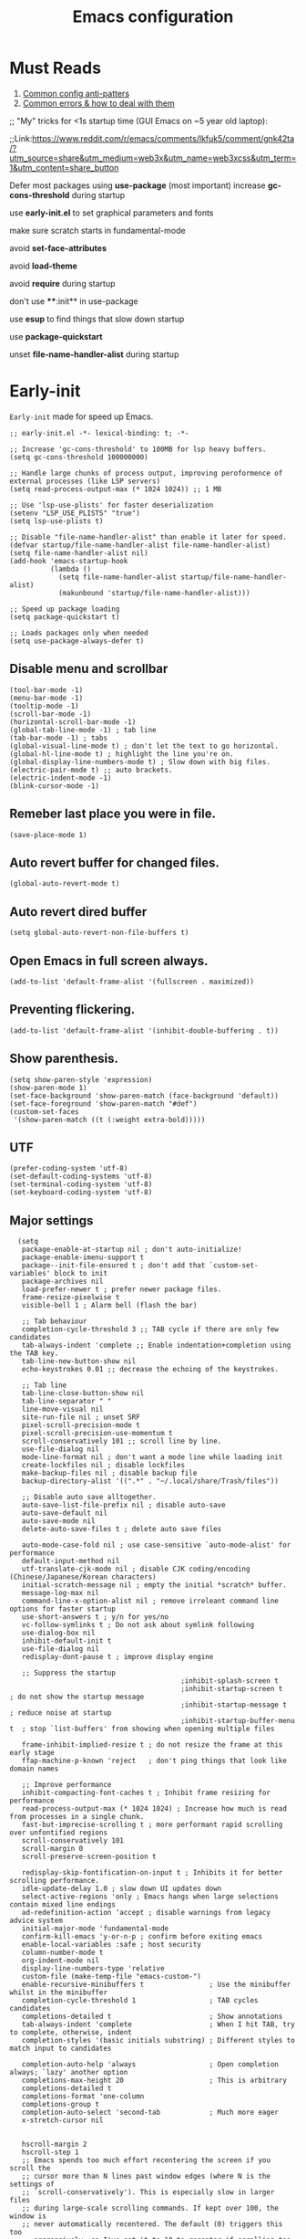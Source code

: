 #+TITLE: Emacs configuration
#+DESCRIPTION: Emacs configuration is written in orgmode. Code is directly written to the files using org-babel-tangle without the need to start orgmode at startup.
#+PROPERTY: header-args :lexical t :tangle "init.el" :mkdirp "lisp"
#+STARTUP: showeverything  hidestars

* Must Reads
1. [[https://discourse.doomemacs.org/t/common-config-anti-patterns/119][Common config anti-patters]]
2. [[https://discourse.doomemacs.org/t/common-errors-how-to-deal-with-them/58][Common errors & how to deal with them]]
;; "My" tricks for <1s startup time (GUI Emacs on ~5 year old laptop):

;;Link:https://www.reddit.com/r/emacs/comments/lkfuk5/comment/gnk42ta/?utm_source=share&utm_medium=web3x&utm_name=web3xcss&utm_term=1&utm_content=share_button

Defer most packages using ***use-package*** (most important)
increase ***gc-cons-threshold*** during startup

use ***early-init.el*** to set graphical parameters and fonts

make sure scratch starts in fundamental-mode

avoid ***set-face-attributes***

avoid ***load-theme***

avoid ***require*** during startup

don't use ****:init** in use-package

use ***esup*** to find things that slow down startup

use ***package-quickstart***

unset ***file-name-handler-alist*** during startup

* Early-init
=Early-init= made for speed up Emacs.

#+BEGIN_SRC elisp :tangle "early-init.el"
  ;; early-init.el -*- lexical-binding: t; -*-

  ;; Increase 'gc-cons-threshold' to 100MB for lsp heavy buffers.
  (setq gc-cons-threshold 100000000)

  ;; Handle large chunks of process output, improving peroformence of external processes (like LSP servers)
  (setq read-process-output-max (* 1024 1024)) ;; 1 MB

  ;; Use 'lsp-use-plists' for faster deserialization
  (setenv "LSP_USE_PLISTS" "true")
  (setq lsp-use-plists t)

  ;; Disable "file-name-handler-alist" than enable it later for speed.
  (defvar startup/file-name-handler-alist file-name-handler-alist)
  (setq file-name-handler-alist nil)
  (add-hook 'emacs-startup-hook
            (lambda ()
              (setq file-name-handler-alist startup/file-name-handler-alist)
              (makunbound 'startup/file-name-handler-alist)))

  ;; Speed up package loading
  (setq package-quickstart t)

  ;; Loads packages only when needed
  (setq use-package-always-defer t)
#+END_SRC

** Disable menu and scrollbar
#+BEGIN_SRC elisp :tangle "early-init.el"
  (tool-bar-mode -1)
  (menu-bar-mode -1)
  (tooltip-mode -1)
  (scroll-bar-mode -1)
  (horizontal-scroll-bar-mode -1)
  (global-tab-line-mode -1) ; tab line
  (tab-bar-mode -1) ; tabs
  (global-visual-line-mode t) ; don't let the text to go horizontal.
  (global-hl-line-mode t) ; highlight the line you're on.
  (global-display-line-numbers-mode t) ; Slow down with big files.
  (electric-pair-mode t) ;; auto brackets.
  (electric-indent-mode -1)
  (blink-cursor-mode -1)
#+END_SRC

** Remeber last place you were in file.
#+BEGIN_SRC elisp :tangle "early-init.el"
  (save-place-mode 1)
#+END_SRC

** Auto revert buffer for changed files.
#+BEGIN_SRC elisp :tangle "early-init.el"
  (global-auto-revert-mode t)
#+END_SRC

** Auto revert dired buffer

#+BEGIN_SRC elisp :tangle "early-init.el"
(setq global-auto-revert-non-file-buffers t)
#+END_SRC
** Open Emacs in full screen always.

#+BEGIN_SRC elisp :tangle "early-init.el"
  (add-to-list 'default-frame-alist '(fullscreen . maximized))
#+END_SRC

** Preventing flickering.
#+begin_src elisp :tangle "early-init.el"
  (add-to-list 'default-frame-alist '(inhibit-double-buffering . t))
#+end_src

** Show parenthesis.
#+BEGIN_SRC elisp :tangle "early-init.el"
  (setq show-paren-style 'expression)
  (show-paren-mode 1)
  (set-face-background 'show-paren-match (face-background 'default))
  (set-face-foreground 'show-paren-match "#def")
  (custom-set-faces
   '(show-paren-match ((t (:weight extra-bold)))))
#+END_SRC

** UTF
#+BEGIN_SRC elisp :tangle "early-init.el"
  (prefer-coding-system 'utf-8)
  (set-default-coding-systems 'utf-8)
  (set-terminal-coding-system 'utf-8)
  (set-keyboard-coding-system 'utf-8)
#+END_SRC

** Major settings
#+BEGIN_SRC elisp :tangle "early-init.el"
  (setq
   package-enable-at-startup nil ; don't auto-initialize!
   package-enable-imenu-support t
   package--init-file-ensured t ; don't add that `custom-set-variables' block to init
   package-archives nil
   load-prefer-newer t ; prefer newer package files.
   frame-resize-pixelwise t
   visible-bell 1 ; Alarm bell (flash the bar)

   ;; Tab behaviour
   completion-cycle-threshold 3 ;; TAB cycle if there are only few candidates
   tab-always-indent 'complete ;; Enable indentation+completion using the TAB key.
   tab-line-new-button-show nil
   echo-keystrokes 0.01 ;; decrease the echoing of the keystrokes.

   ;; Tab line
   tab-line-close-button-show nil
   tab-line-separator " "
   line-move-visual nil
   site-run-file nil ; unset SRF
   pixel-scroll-precision-mode t
   pixel-scroll-precision-use-momentum t
   scroll-conservatively 101 ;; scroll line by line.
   use-file-dialog nil
   mode-line-format nil ; don't want a mode line while loading init
   create-lockfiles nil ; disable lockfiles
   make-backup-files nil ; disable backup file
   backup-directory-alist '((".*" . "~/.local/share/Trash/files"))

   ;; Disable auto save alltogether.
   auto-save-list-file-prefix nil ; disable auto-save
   auto-save-default nil
   auto-save-mode nil
   delete-auto-save-files t ; delete auto save files

   auto-mode-case-fold nil ; use case-sensitive `auto-mode-alist' for performance
   default-input-method nil
   utf-translate-cjk-mode nil ; disable CJK coding/encoding (Chinese/Japanese/Korean characters)
   initial-scratch-message nil ; empty the initial *scratch* buffer.
   message-log-max nil
   command-line-x-option-alist nil ; remove irreleant command line options for faster startup
   use-short-answers t ; y/n for yes/no
   vc-follow-symlinks t ; Do not ask about symlink following
   use-dialog-box nil
   inhibit-default-init t
   use-file-dialog nil
   redisplay-dont-pause t ; improve display engine

   ;; Suppress the startup
                                          ;inhibit-splash-screen t
                                          ;inhibit-startup-screen t		; do not show the startup message
                                          ;inhibit-startup-message t      ; reduce noise at startup
                                          ;inhibit-startup-buffer-menu t  ; stop `list-buffers' from showing when opening multiple files

   frame-inhibit-implied-resize t ; do not resize the frame at this early stage
   ffap-machine-p-known 'reject   ; don't ping things that look like domain names

   ;; Improve performance
   inhibit-compacting-font-caches t ; Inhibit frame resizing for performance
   read-process-output-max (* 1024 1024) ; Increase how much is read from processes in a single chunk.
   fast-but-imprecise-scrolling t ; more performant rapid scrolling over unfontified regions
   scroll-conservatively 101
   scroll-margin 0
   scroll-preserve-screen-position t

   redisplay-skip-fontification-on-input t ; Inhibits it for better scrolling performance.
   idle-update-delay 1.0 ; slow down UI updates down
   select-active-regions 'only ; Emacs hangs when large selections contain mixed line endings
   ad-redefinition-action 'accept ; disable warnings from legacy advice system
   initial-major-mode 'fundamental-mode
   confirm-kill-emacs 'y-or-n-p ; confirm before exiting emacs
   enable-local-variables :safe ; host security
   column-number-mode t
   org-indent-mode nil
   display-line-numbers-type 'relative
   custom-file (make-temp-file "emacs-custom-")
   enable-recursive-minibuffers t                ; Use the minibuffer whilst in the minibuffer
   completion-cycle-threshold 1                  ; TAB cycles candidates
   completions-detailed t                        ; Show annotations
   tab-always-indent 'complete                   ; When I hit TAB, try to complete, otherwise, indent
   completion-styles '(basic initials substring) ; Different styles to match input to candidates

   completion-auto-help 'always                  ; Open completion always; `lazy' another option
   completions-max-height 20                     ; This is arbitrary
   completions-detailed t
   completions-format 'one-column
   completions-group t
   completion-auto-select 'second-tab            ; Much more eager
   x-stretch-cursor nil


   hscroll-margin 2
   hscroll-step 1
   ;; Emacs spends too much effort recentering the screen if you scroll the
   ;; cursor more than N lines past window edges (where N is the settings of
   ;; `scroll-conservatively'). This is especially slow in larger files
   ;; during large-scale scrolling commands. If kept over 100, the window is
   ;; never automatically recentered. The default (0) triggers this too
   ;; aggressively, so I've set it to 10 to recenter if scrolling too far
   ;; off-screen.
   scroll-conservatively 10
   scroll-margin 0
   scroll-preserve-screen-position t
   ;; Reduce cursor lag by a tiny bit by not auto-adjusting `window-vscroll'
   ;; for tall lines.
   auto-window-vscroll nil
   ;; mouse
   mouse-wheel-scroll-amount '(2 ((shift) . hscroll))
   mouse-wheel-scroll-amount-horizontal 2

   confirm-nonexistent-file-or-buffer nil

                                          ;  (setq-default isearch-lazy-count t)
   enable-recursive-minibuffers t
   kill-ring-max 100

  ; frame-title-format "E M A C S"

  ; browse-url-browser-function 'browse-url-xdg-open

  ; custom-safe-themes t

   ;; Prevent unwanted runtime builds; packages are compiled ahead-of-time when
   ;; they are installed and site files are compiled when gccemacs is installed.
   ;; (setq comp-deferred-compilation nil)
   native-comp-jit-compilation t

   native-comp-async-report-warnings-errors nil

   ;; Prevent unwanted runtime builds in gccemacs (native-comp); packages are
   ;; compiled ahead-of-time when they are installed and site files are compiled
   ;; when gccemacs is installed.
   comp-deferred-compilation nil

   ;; Compile all sites-lisp on demand.
   native-comp-jit-compilation t

   ;; Keep the eln cache clean.
   native-compile-prune-cache t

   ;; Solve slow icon rendering
   inhibit-compacting-font-caches t

   ;; Enable ibuffer
   ibuffer-expert t

   display-buffer-alist nil

   select-enable-clipboard t ;; Copy and Paste outside of Emacs
   )

  (defalias 'yes-or-no-p 'y-or-n-p) ; yes or no to y or n
;  (add-hook 'prog-mode-hook 'display-line-numbers-mode) ; Only use line-numbers in major modes
;  (add-hook 'text-mode-hook 'display-line-numbers-mode)
  (windmove-default-keybindings)

  ;; Improve memory
  (setq-default history-length 1000)
  (setq-default prescient-history-length 1000)
#+END_SRC

** Fonts
#+BEGIN_SRC elisp :tangle "early-init.el"
  (custom-set-faces
   ;; Default font for all text
   '(default ((t (:family "Roboto Mono" :height 110))))
   '(fixed-pitch ((t (:family "Roboto Mono" :height 100))))

   ;; Current line number
   '(line-number-current-line ((t (:foreground "yellow" :inherit line-number))))
   '(mode-line ((t (:family "Roboto Mono" :weight Bold))))

   ;; Comments italic
   '(font-lock-comment-face ((t (:family "JetBrains Mono":slant italic))))
   ;; Keywords, functions, strings, etc. italic with no color change
   '(font-lock-keyword-face ((t (:family "JetBrains Mono" :slant italic))))
   '(font-lock-function-name-face ((t (:slant italic))))
   '(font-lock-string-face ((t (:family "JetBrains Mono" :slant italic))))
   '(font-lock-variable-name-face ((t (:family "JetBrains Mono":slant italic))))
   '(font-lock-constant-face ((t (:family "JetBrains Mono" :slant italic))))
   '(font-lock-type-face ((t (:family "JetBrains Mono" :slant italic))))
   '(font-lock-builtin-face ((t (:family "JetBrains Mono" :slant italic))))
   )
  #+end_src

* Package Management
** Straight
#+BEGIN_SRC elisp
  (defvar bootstrap-version)
  (let ((bootstrap-file
         (expand-file-name
          "straight/repos/straight.el/bootstrap.el"
          (or (bound-and-true-p straight-base-dir)
              user-emacs-directory)))
        (bootstrap-version 7))
    (unless (file-exists-p bootstrap-file)
      (with-current-buffer
          (url-retrieve-synchronously
           "https://raw.githubusercontent.com/radian-software/straight.el/develop/install.el"
           'silent 'inhibit-cookies)
        (goto-char (point-max))
        (eval-print-last-sexp)))
    (load bootstrap-file nil 'nomessage))

  (straight-use-package 'use-package)
  (setq straight-use-package-by-default t)
#+END_SRC

** Use-package
#+BEGIN_SRC elisp
  (setq package-archives '(("melpa" . "https://melpa.org/packages/")
                           ("org" . "https://orgmode.org/elpa/")
                           ("elpa" . "https://elpa.gnu.org/packages/")))
#+END_SRC

** Maximum native eln speed.
Look for native-compile-async using variable "C-h v =native-comp-eln-load-path="
#+BEGIN_SRC elisp

  (require 'use-package)
  (setq use-package-compute-statistics t)

  ;; init.el -*- lexical-binding: t; -*-
  (setq native-comp-speed 3)

  (native-compile-async "/usr/lib/emacs/30.2/native-lisp" 'recursively)
  (setq native-comp-compiler-options '("-march=znver2" "-Ofast" "-g0" "-fno-finite-math-only" "-fgraphite-identity" "-floop-nest-optimize" "-fdevirtualize-at-ltrans" "-fipa-pta" "-fno-semantic-interposition" "-flto=auto" "-fuse-linker-plugin"))

  (setq native-comp-driver-options '("-march=znver2" "-Ofast" "-g0" "-fno-finite-math-only" "-fgraphite-identity" "-floop-nest-optimize" "-fdevirtualize-at-ltrans" "-fipa-pta" "-fno-semantic-interposition" "-flto=auto" "-fuse-linker-plugin"))
     #+END_SRC

* General settings

** Emacs
#+BEGIN_SRC elisp
  ;; init.el -*- lexical-binding: t; -*-
  ;; Global tab width and use spaces
  (use-package emacs
    :ensure nil
    :defer t
    :bind
    (("C-c e" . 'my/visit-init)              ;; visit init.el
     ("C-c q" . 'my/visit-qtile)             ;; visit qtile config
     ("C-c k" . 'my/kill-all-buffers)        ;; kill all buffers
     ("<f11>" . 'my/toggle-mode-line)        ;; toggle modeline
     ("<f12>" . 'my/zen-mode)        ;; toggle olivetti (zen mode)
     ("C-x 2" . 'my/split-and-follow-horizontally)
     ("C-x 3" . 'my/split-and-follow-vertically)
     ("C-c w w" . 'my/kill-whole-word)
     ("C-c w l" . 'my/copy-whole-line)
     ("C-c w h" . 'my/highlight-word)
     ("C-c i" . 'my/indent-whole-buffer)
     ("C-c v" . view-mode)
     ("C-x r" . restart-emacs)              ;; restart emacs
     ("C-c r" . recentf)                    ;; recent files list
     ("C-x C-k" . kill-buffer)              ;; kill buffer
     ("C-c p" . dmenu)
     ("C-c T" . vterm)
     ("C-c t" . vterm-toggle-cd)
     ("C-c y" . yas-expand)
     ("C-x B" . infu-bionic-reading-buffer)
     ("C-+" . text-scale-increase)
     ("C--" . text-scale-decrease)
     ("<C-wheel-down>" . text-scale-increase)
     ("<C-wheel-up>" . text-scale-decrease)
     ("C-c n" . neotree-toggle)
     ("C-." . avy-goto-char)
     ("C-c c" . compile)
     ("C-c b" . nyan-mode)
     ("C-c C-u" . package-upgrade-all)
     ("C-c g" . gdb)
     ("M-y" . popup-kill-ring)
     ("C-z" . nil))
    :custom
    (tab-width 4)
    (indent-tabs-mode nil)
    (org-startup-indented nil)
    (treesit-font-lock-level 4)
    (enable-recursive-minibuffers t)
    (read-extended-command-predicate #'command-completion-default-include-p)
    (treesit-auto-install-grammar t) ; EMACS-31
    (delete-by-moving-to-trash t) ;; Move deleted files to trash instead of permantenly deleting
    (split-width-threshold 300)
    (switch-to-buffer-obey-display-actions t)
    (tab-always-indent 'complete)
    (use-short-answers t)
    (warning-minimum-level :emergency)
    (enable-recursive-minibuffers t)) ; Enable recursive minibuffers

  ;; Add prompt indicator to `completing-read-multiple'.
  ;; We display [CRM<separator>], e.g., [CRM,] if the separator is a comma.
  (defun crm-indicator (args)
    (cons (format "[CRM%s] %s"
                  (replace-regexp-in-string
                   "\\`\\[.*?]\\*\\|\\[.*?]\\*\\'" ""
                   crm-separator)
                  (car args))
          (cdr args)))
  (advice-add #'completing-read-multiple :filter-args #'crm-indicator)

  ;; Do not allow the cursor in the minibuffer prompt
  (setq minibuffer-prompt-properties
        '(read-only t cursor-intangible t face minibuffer-prompt))
  (add-hook 'minibuffer-setup-hook #'cursor-intangible-mode)
#+END_SRC

** Visible bell
#+BEGIN_SRC elisp
  (setq visible-bell nil
        ring-bell-function 'double-flash-mode-line)
  (defun double-flash-mode-line ()
    (let ((flash-sec (/ 3.0 20)))
      (invert-face 'mode-line)
      (run-with-timer flash-sec nil #'invert-face 'mode-line)))
#+end_src

** Disable line numbers, mode-line, tab-bar and etc.
#+BEGIN_SRC elisp
  (dolist (mode '(term-mode-hook
                  shell-mode-hook
                  treemacs-mode-hook
                  dashboad-mode-hook
                  neotree-mode-hook
                  dashboard-mode-hook
                  pdf-view-mode-hook
                  vterm-mode-hook
                  eshell-mode-hook))
    (add-hook mode (lambda () (display-line-numbers-mode 0) (setq mode-line-format nil) (tab-bar-mode 0) (tab-line-mode 0))))
#+END_SRC

** Whitespace cleanUp
#+begin_src elisp
  (add-hook 'before-save-hook 'whitespace-cleanup)
#+end_src

** Bionic Reading
#+BEGIN_SRC elisp :tangle "lisp/bionic-reading.el"
  ;; -*- lexical-binding: t; -*-
  (defvar infu-bionic-reading-face nil "a face for `infu-bionic-reading-region'.")

  (setq infu-bionic-reading-face 'bold)
  ;; try
  ;; 'bold
  ;; 'error
  ;; 'warning
  ;; 'highlight
  ;; or any value of M-x list-faces-display

  (defun infu-bionic-reading-buffer ()
    "Bold the first few chars of every word in current buffer.
    Version 2022-05-21"
    (interactive)
    (infu-bionic-reading-region (point-min) (point-max)))

  (defun infu-bionic-reading-region (Begin End)
    "Bold the first few chars of every word in region.
    Version 2022-05-21"
    (interactive "r")
    (let (xBounds xWordBegin xWordEnd  )
      (save-restriction
        (narrow-to-region Begin End)
        (goto-char (point-min))
        (while (forward-word)
          ;; bold the first half of the word to the left of cursor
          (setq xBounds (bounds-of-thing-at-point 'word))
          (setq xWordBegin (car xBounds))
          (setq xWordEnd (cdr xBounds))
          (setq xBoldEndPos (+ xWordBegin (1+ (/ (- xWordEnd xWordBegin) 2))))
          (put-text-property xWordBegin xBoldEndPos
                             'font-lock-face infu-bionic-reading-face)))))

  (provide 'bionic-reading)
#+END_SRC

** Features

*** Zen mode
#+begin_src elisp
  (defun my/zen-mode ()
    "Toggle Olivetti mode with additional distraction-free settings."
    (interactive)
    (if olivetti-mode
        (progn
          (olivetti-mode 0)
          (display-line-numbers-mode 1))  ;; Re-enable line numbers
      (progn
        (olivetti-mode 1)
        (display-line-numbers-mode -1)))) ;; Disable line numbers
#+end_src

*** Auto tangle
#+begin_src elisp
  (defun my/tangle-config-org-on-save ()
    "Automatically tangle config.org after saving."
    (when (string-equal (buffer-file-name)
                        (expand-file-name "config.org" user-emacs-directory))
      (org-babel-tangle)
      (message "Tangling completed")))
  (add-hook 'after-save-hook #'my/tangle-config-org-on-save)
#+end_src


*** Don't let the specified get killed.
#+BEGIN_SRC elisp
  ;; -*- lexical-binding: t; -*-
  (defun my/protect-vital-buffers ()
    "Prevent killing vital buffers."
    (not (member (buffer-name) '("*Welcome-screen*"))))
  (message "I'm Immortal")
  (add-hook 'kill-buffer-query-functions #'my/protect-vital-buffers)
#+END_SRC

*** Toggle modeline
#+BEGIN_SRC elisp
  (defun my/toggle-mode-line ()
    "Toggles the modeline on and off."
    (interactive)
    (setq mode-line-format
          (if (equal mode-line-format nil)
              (default-value 'mode-line-format)) )
    (redraw-display))
#+end_src

*** Visit the config.
#+BEGIN_SRC elisp
  (defun my/visit-init ()
    "Open the Emacs init file."
    (interactive)
    (message "Opening Emacs Init")
    (find-file (expand-file-name "config.org" user-emacs-directory)))
#+END_SRC

*** Visit the qtile config.
#+BEGIN_SRC elisp
  (defun my/visit-qtile ()
    "Open the qtile cofnig file."
    (interactive)
    (message "Opening Qtile Configuration")
    (find-file "~/.config/qtile/config.py"))
#+END_SRC

*** Highlight the word.
#+BEGIN_SRC elisp
  (defun my/highlight-word ()
    "Highlight the current word you are on."
    (interactive)
    (message "Highlighting word")
    (backward-word 1)
    (set-mark-command nil)
    (forward-word 1))
#+END_SRC

*** Close all buffers
#+BEGIN_SRC elisp
  (defun my/kill-all-buffers ()
    "Kill all the buffers."
    (interactive)
    (message "Killed all buffers")
    (mapc 'kill-buffer (buffer-list)))
#+end_src

*** Switch cursor automatically to new window.
#+BEGIN_SRC elisp
  (defun my/split-and-follow-horizontally ()
    "Split horziontally and follow."
    (interactive)
    (split-window-below)
    (balance-windows)
    (other-window 1))

  (defun my/split-and-follow-vertically ()
    "Split vertically and follow."
    (interactive)
    (split-window-right)
    (balance-windows)
    (other-window 1))
#+END_SRC

*** Kill the whole word
#+BEGIN_SRC elisp
  (defun my/kill-whole-word ()
    "kill the whole word."
    (interactive)
    (message "Killed whole word")
    (backward-word)
    (kill-word 1))
#+END_SRC

*** Copy the whole line
#+BEGIN_SRC elisp
  (defun my/copy-whole-line ()
    "Copy whole line."
    (interactive)
    (message "Copied whole line")
    (save-excursion
      (kill-new
       (buffer-substring
        (pos-bol)
        (pos-eol)))))
#+END_SRC

*** Indent whole buffer
#+begin_src elisp
  (defun my/indent-whole-buffer ()
    "Indent the entire buffer without affecting point or mark."
    (interactive)
    (save-excursion
      (save-restriction
        (indent-region (point-min) (point-max)))))
#+end_src

* Pacakges
** COMMENT Dired Async
Builtin package allows =Dired= operations like copying and renaming files to run asynchronously.
#+begin_src elisp
  (use-package dired-async
    :ensure nil
    :straight nil
    :mode (dired . dired-async))
#+end_src

** Icons
#+BEGIN_SRC elisp
  (use-package nerd-icons
    :ensure t
    :straight t
    :hook  nerd-icons)

  (use-package nerd-icons-dired
    :ensure t
    :straight t
    :hook (dired-mode . nerd-icons-dired-mode))

  (use-package nerd-icons-completion
    :ensure t
    :straight t
    :hook (emacs-startup-hook . nerd-icons-completion-mode))
#+END_SRC

** Vterm & vterm-toggle
#+BEGIN_SRC elisp
  (use-package vterm
    :ensure t
    :straight t
    :commands (vterm))

  (use-package vterm-toggle
    :ensure t
    :straight t
    :commands (vterm-toggle))
#+END_SRC

** Which key
#+BEGIN_SRC elisp
  (use-package which-key
    :ensure t
    :straight t
    :hook (emacs-startup-hook . which-key-mode)
    :custom
    (which-key-lighter "")
                                          ;  (which-key-sort-order #'which-key-order-alpha)
    (which-key-sort-uppercase-first nil)
    (which-key-add-column-padding 1)
    (which-key-max-display-columns nil)
    (which-key-min-display-lines 6)
    (which-key-compute-remaps t)
    (which-key-side-window-slot -10)
    (which-key-separator " -> ")
    (which-key-allow-evil-operators t)
    (which-key-use-C-h-commands t)
    (which-key-show-remaining-keys t)
    (which-key-show-prefix 'bottom)
    :custom
    (setq which-key-idle-delay 0.3) ;; company-idle-delay set to low causes latency while typing use with caution.
    (which-key-setup-side-window-bottom)
    (which-key-setup-minibuffer))
#+END_SRC

** Persistent history.
#+BEGIN_SRC elisp
  (use-package savehist
    :straight nil
    :hook (emacs-startup-hook . savehist-mode)
    :custom
    (history-length 15))
#+END_SRC

** Hardtime
#+BEGIN_SRC elisp
  (use-package hardtime
    :ensure t
    :straight t
    :disabled t
    :custom
    (defun evil-hardtime-check-command ()
      "Return non-nil if the currently executed command should be checked."
      (memq this-command '( next-line previous-line evil-previous-visual-line
                            right-char left-char left-word right-word
                            evil-forward-char evil-backward-char
                            evil-next-line evil-previous-line)))
    (hardtime-predicate #'evil-hardtime-check-command)
    :hook
    (text-mode . hardtime-mode)
    (prog-mode . hardtime-mode))
#+END_SRC

* Writing
** Org
#+BEGIN_SRC elisp
  ;; Org mode, if you still want it for notes/tasks
  (use-package org
    :ensure nil
    :straight nil
    :mode ("\\.org\\'" . org-mode)
    :custom
    (setq org-agenda-files '("~/Documents/org/")
          org-log-done 'time
          org-hide-emphasis-markers t
          org-ellipsis "  ."
          org-src-fontify-natively t
          org-src-tab-acts-natively t
          org-pretty-entities t
          org-edit-src-content-indentation 0)

    ;; Org babel
    (org-babel-do-load-languages
     'org-babel-load-languages
     '((emacs-lisp . t)
       (python . t)
       (lisp . t)
       (shell . t)
       (lua . t)
       (calc . t)
       (sql . t)
       (C . t))))

    (with-eval-after-load 'org
      ;; Org document title color and size
      (set-face-attribute 'org-document-title nil :foreground "#D160A6" :height 1.0 :weight 'bold)
      ;; Org headings levels 1-7 beautiful colors
      (set-face-attribute 'org-level-1 nil :foreground "#D16D9E" :height 1.5 :weight 'bold)
      (set-face-attribute 'org-level-2 nil :foreground "#89B8C2" :height 1.4 :weight 'bold)
      (set-face-attribute 'org-level-3 nil :foreground "#E4B062" :height 1.3 :weight 'bold)
      (set-face-attribute 'org-level-4 nil :foreground "#8FA88C" :height 1.2 :weight 'bold)
      (set-face-attribute 'org-level-5 nil :foreground "#6094AF" :weight 'bold)
      (set-face-attribute 'org-level-6 nil :foreground "#BF9F84" :weight 'bold)
      (set-face-attribute 'org-level-7 nil :foreground "#B86B6B" :weight 'bold))

      ;;;; Overcome the problem of 'org-mode' font lock after opening a file.
  ;;  (defun my/force-org-font-lock ()
  ;;    "Force font-lock to apply to the whole buffer"
  ;;    (font-lock-ensure))
  ;;  (add-hook 'org-mode-hook #'my/force-org-font-lock)
#+END_SRC

*** Org Modern
#+begin_src elisp
    (use-package org-modern
      :ensure t
      :straight t
      :hook ((org-mode . org-modern-mode)
             (org-agenda-finalize . org-modern-agenda))
      :custom
      (org-hide-emphasis-markers t)
      (org-pretty-entities t)
      (org-insert-heading-respect-content t)
      (org-agenda-tags-column 0))
#+end_src

** olivetti
#+begin_src elisp
  (use-package olivetti
    :ensure t
    :straight t
    :hook
    (org-mode . olivetti-mode)
    :demand t
    :custom
    ;; Set text width to a comfortable fraction of the window
    ( olivetti-body-width 0.9) ;; Or set as integer for fixed width
    ;; Set minimum body width for wide windows
    (olivetti-minimum-body-width 80)
    ;; Remember the state of visual-line-mode when entering/exiting Olivetti
    (olivetti-recall-visual-line-mode-entry-state t)
    ;; Choose how margins are rendered: 'margins, 'fringe, or 'fancy
    (olivetti-style 'fancy)
    ;; Optionally customize the fringe face for Olivetti buffers
    (custom-set-faces
     '(olivetti-fringe ((t (:background "#111111"))))))
#+end_src

* Vim Layer
** Evil mode
#+BEGIN_SRC elisp
  (use-package evil
    :ensure t
    :straight t
    :hook (emacs-startup-hook . evil-mode)
    :custom
    (evil-want-integration t)
    (evil-want-keybinding nil)
    (evil-want-C-u-scroll t)
    (evil-want-C-u-delete t)
    (evil-default-state 'normal)
    (evil-set-initial-state 'dired-mode 'normal)
    :bind
    (:map evil-normal-state-map
          ("SPC f" . find-file)
          ("SPC d" . dired)
          ("SPC pv" . dired-jump)
          ("SPC c" . compile)
          ("SPC w" . save-buffer)
          ("SPC q" . evil-quit)
          ("SPC r" . restart-emacs)
          ("SPC b b" . ibuffer)
          ("SPC b" . switch-to-buffer)
          ("SPC u" . undo)
          ("SPC z" . undo-redo)
          ("SPC g U" . evil-upcase)
          ("SPC SPC" . org-babel-tangle)
          ("SPC t" . vterm-toggle-cd)
          ("SPC o" . other-window)
          ("SPC k" . kill-buffer)
          ("gcc" . comment-line)))
#+END_SRC

** Evil collection
#+BEGIN_SRC elisp
  (use-package evil-collection
    :ensure t
    :straight t
    :commands (evil-collection-init))
#+END_SRC

** Evil tutor
#+BEGIN_SRC elisp
  (use-package evil-tutor
    :ensure t
    :straight t
    :commands (evil-tutor))
#+END_SRC

* Theme
** Catppuccin
#+BEGIN_SRC elisp
 (load-theme 'modus-vivendi t)

;;  (use-package catppuccin-theme
;;    :ensure t
;;    :straight t
;;    :custom
;;    (catppuccin-flavor 'mocha)
;;    :hook
;;    (emacs-startup . (lambda ()
;;                       (catppuccin-set-color 'base "#000000")
;;                       (catppuccin-set-color 'mantle "#000000" 'mocha)
;;                       (catppuccin-set-color 'crust "#000000" 'mocha)
;;                       (load-theme 'catppuccin t :no-confirm)
;;                       (catppuccin-reload))))


  ;;  (use-package catppuccin-theme
  ;;    :ensure t
  ;;    :straight t
  ;;    :config
  ;;    (setq catppuccin-flavor 'mocha)
  ;;    (catppuccin-set-color 'base "#000000")
  ;;    (catppuccin-set-color 'mantle "#000000" 'mocha)
  ;;    (catppuccin-set-color 'crust "#000000" 'mocha)
  ;;    (load-theme 'catppuccin t)
  ;;    (catppuccin-reload))
#+END_SRC

* Programming

** M-x compile
#+BEGIN_SRC elisp
  (defun compile-and-run-current-file ()
    "Compile or run the current file depending on its extension."
    (interactive)
    (let* ((file (buffer-file-name))
           (ext (file-name-extension file))
           (cmd
            (cond
             ((member ext '("c"))
              (format "gcc '%s' -o /tmp/a.out && /tmp/a.out" file))
             ((member ext '("asm" "s"))

              (format "nasm -f elf64 %s -o /tmp/a.o && ld /tmp/a.o -o /tmp/a.out && /tmp/a.out" file))
             ((member ext '("py"))
              (format "python3 %s" file))
             ((member ext '("lua"))
              (format "lua %s" file))
             (t (format "chmod +x %s && %s" file file)))))
      (compilation-start cmd)))

  (add-to-list 'display-buffer-alist
               '("\\*compilation\\*"
                 (display-buffer-reuse-window display-buffer-at-bottom)
                 (window-height . 0.25)))

  (global-set-key (kbd "C-c r") 'compile-and-run-current-file)
#+END_SRC

** GDB
#+BEGIN_SRC elisp
  (use-package gdb-mi
    :ensure t
    :straight (:host github :repo "weirdNox/emacs-gdb" :files ("*.el" "*.c" "*.h" "Makefile"))
    :custom
    (fmakunbound 'gdb)
    (fmakunbound 'gdb-enable-debug))
#+END_SRC

** COMMENT Eglot
#+begin_src elisp
  (use-package eglot
    :ensure nil
    :straight nil
    :hook ((c-mode c++-mode python-mode bash-mode lua-mode sh-mode asm-mode) . eglot-ensure)
    :config
    ;; CRITICAL: Disable flymake integration - we use flycheck exclusively
    (add-to-list 'eglot-stay-out-of 'flymake)
    (eglot-sync-connect nil)

    ;; Enhanced LSP communication settings
    (eglot-events-buffer-size 0)            ; Disable events buffer for performance
    (eglot-autoshutdown t)                  ; Auto-shutdown unused servers
    (eglot-sync-connect nil)                ; Async connection for responsiveness
    (eglot-extend-to-xref t)                ; Enhanced cross-references
    (eglot-report-progress nil)            ; Disable progress reports for focus

    :custom
    ;; Server performance optimizations
    (eglot-events-buffer-config '(:size 0 :format short))
    (with-eval-after-load 'eglot
      (add-to-list 'eglot-server-programs
                   '(c-ts-mode . ("clangd" "--offset-encoding=utf-16" "ccls")))
      (add-to-list 'eglot-server-programs
                   '(c++-ts-mode . ("clangd" "--offset-encoding=utf-16" "ccls")))
      (add-to-list 'eglot-server-programs
                   '(python-ts-mode . ("python-flake8")))
      (add-to-list 'eglot-server-programs
                   '(lua-ts-mode . ("lua-language-server")))
      (add-to-list 'eglot-server-programs
                   '(bash-ts-mode . ("bash-language-server" "start" "spellcheck"))))

    ;; Ensure eglot starts with Tree-sitter modes
    (dolist (mode '(python-ts-mode c-ts-mode c++-ts-mode bash-ts-mode lua-ts-mode))
      (add-hook (intern (format "%s-hook" mode)) #'eglot-ensure))

    ;; Key bindings for LSP operations
    :bind (:map eglot-mode-map
                ("C-c l r" . eglot-rename)
                ("C-c l a" . eglot-code-actions)
                ("C-c l f" . eglot-format)
                ("C-c l d" . eglot-find-declaration)
                ("C-c l i" . eglot-find-implementation)
                ("C-c l t" . eglot-find-typeDefinition)))

;;  (add-to-list 'major-mode-remap-alist
;;               '(python-mode . python-ts-mode)
;;               '(c-mode . c-ts-mode)
;;               '(lua-mode . lua-ts-mode)
;;               '(bash-mode . bash-ts-mode))
#+end_src

** Treesitter
#+begin_src elisp
  ;; Ensure you have the packages installed
  (straight-use-package 'tree-sitter)
  (straight-use-package 'tree-sitter-langs)

  (require 'tree-sitter)
  (require 'tree-sitter-langs)

  ;; Remap major modes to their Tree-sitter variants
  (add-to-list 'major-mode-remap-alist
               '(python-mode . python-ts-mode))
  (add-to-list 'major-mode-remap-alist
               '(c-mode . c-ts-mode))
  (add-to-list 'major-mode-remap-alist
               '(bash-mode . bash-ts-mode))
  (add-to-list 'major-mode-remap-alist
               '(lua-mode . lua-ts-mode))

  ;; Optionally, enable global Tree-sitter minor mode
  (global-tree-sitter-mode)
  (add-hook 'tree-sitter-after-on-hook #'tree-sitter-hl-mode)

  (setq treesit-language-source-alist
        '((c    "https://github.com/tree-sitter/tree-sitter-c")
          (cpp  "https://github.com/tree-sitter/tree-sitter-cpp")
          (bash "https://github.com/tree-sitter/tree-sitter-bash")
          (lua  "https://github.com/tree-sitter/tree-sitter-lua")
          (python "https://github.com/tree-sitter/tree-sitter-python")))

  (use-package lua-mode
    :ensure t
    :straight t
    :mode ("\\.org\\'" . org-mode))
               #+end_src

** COMMENT Flymake
#+begin_src elisp
  (use-package flymake
    :ensure nil
    :straight nil
    :hook (prog-mode . flymake-mode)
    :custom
    (flymake-indicator-type 'margins)
    (flymake-margin-indicators-string
     `((error ,(propertize "┃"
                           'face '(:inherit compilation-error
                                            'display '((margin left-margin)))
                           compilation-error)

              (warning ,(propertize "┃"
                                    'face '(:inherit compilation-warning
                                                     'display '((margin left-margin)))
                                    compilation-warning)

                       (note ,(propertize "┃"
                                          'face '(:inherit compilation-info
                                                           'display '((margin left-margin)))
                                          compilation-info)))))))
                                  #+end_src

** COMMENT Flycheck
#+begin_src elisp
  (use-package flycheck
    :ensure t
    :straight t
    :hook ((prog-mode . flycheck-mode)
           (flycheck-mode .
                          (lambda ()
                            (define-fringe-bitmap 'my-flycheck-fringe-indicator
                              (vector #b00011111
                                      #b00011111
                                      #b00011111
                                      #b00011111
                                      #b00011111
                                      #b00011111
                                      #b00011111
                                      #b00011111
                                      #b00011111
                                      #b00011111
                                      #b00011111
                                      #b00011111
                                      #b00011111
                                      #b00011111
                                      #b00011111
                                      #b00011111
                                      #b00011111)
                              20  ;; height
                              12) ;; width
                            (flycheck-define-error-level 'error
                              :severity 2
                              :overlay-category 'flycheck-error-overlay
                              :fringe-bitmap 'my-flycheck-fringe-indicator
                              :fringe-face 'flycheck-fringe-error)
                            (flycheck-define-error-level 'warning
                              :severity 1
                              :overlay-category 'flycheck-warning-overlay
                              :fringe-bitmap 'my-flycheck-fringe-indicator
                              :fringe-face 'flycheck-fringe-warning)
                            (flycheck-define-error-level 'info
                              :severity 0
                              :overlay-category 'flycheck-info-overlay
                              :fringe-bitmap 'my-flycheck-fringe-indicator
                              :fringe-face 'flycheck-fringe-info))))
    :bind (("C-c n" . flycheck-next-error)
           ("C-c p" . flycheck-previous-error)
           ("C-c l" . flycheck-list-errors)
           ("C-c v" . flycheck-verify-setup)
           ("C-c ?" . flycheck-describe-checker)
           ("C-c s" . flycheck-select-checker))
    :custom
    (flycheck-check-syntax-automatically '(save idle-change mode-enabled))
    (flycheck-highlighting-mode 'symbols)
    (flycheck-indication-mode 'left-fringe)
    (flycheck-standard-error-navigation t)
    (flycheck-deferred-syntax-check nil)
    (flycheck-display-errors-function #'flycheck-display-error-messages-unless-error-list)
    (flycheck-mode-line-prefix "⚠")
    (flycheck-checker-error-threshold nil)
    (flycheck-relevant-error-other-file-show t)
    (flycheck-auto-display-errors-after-checking t)
    (flymake-mode nil))
#+end_src

** Eldoc
#+begin_src elisp
  (use-package eldoc
    :ensure nil
    :straight nil
    :hook (prog-mode . eldoc-mode))
#+end_src

* Completion

** Mini buffer
Below is a modern Emacs completion system configuration using use-package, leveraging only built-in packages (no Vertico, Ivy, or Helm). This setup uses fido-mode, fido-vertical-mode, and modern completion styles for a smooth, efficient experience:
#+begin_src elisp
  (use-package minibuffer
    :straight nil
    :ensure nil
    :hook (emacs-startup . (lambda ()
                             (fido-mode 1)
                             (fido-vertical-mode 1)
                             (setq completion-styles '(basic flex))))
    :custom
    (completions-format 'one-column)
    (completions-max-height 20)
    (completion-auto-help 'visible)
    (completion-auto-select nil)
    (completions-sort 'historical)
    (completion-ignore-case t)
    (completion-cycle-threshold 3)
    (define-key minibuffer-local-completion-map (kbd "C-n") 'minibuffer-next-completion)
    (define-key minibuffer-local-completion-map (kbd "C-p") 'minibuffer-previous-completion)
    (when (boundp 'completion-preview-mode)
      (completion-preview-mode 1)))

#+end_src

* Snippets
** Yasnippet
#+begin_src elisp
  (use-package yasnippet
    :ensure t
    :straight t
    :demand t
    :config
    (yas-reload-all)
    (yas-global-mode))
#+end_src

*** Source Code block
#+begin_src elisp :tangle snippets/org-mode/src
  # -*- mode: snippet -*-
  # name: source block
  # key: src
  # --
  ,#+begin_src ${1:Language}
  $0
  ,#+end_src
#+end_src

*** Template
#+begin_src elisp :tangle snippets/org-mode/temp
  # -*- mode: snippet -*-
  # name: template
  # key: temp
  # --
  ,#+TITLE: ${1:title}
  ,#+AUTHOR: ${2:author}
  ,#+DATE: `(format-time-string "%Y-%m-%d")`
  -----
#+end_src

*** Insert TODO heading with Priority and Tags
#+begin_src elisp :tangle snippets/org-mode/todo
  # -*- mode: snippet -*-
  # name: TODO entry
  # key: todo
  # --
  \* TODO [#${1:A}] ${2:Task description}       :${3:tags}:
  DEADLINE: <${4:yyyy-mm-dd}>
  $0
#+end_src

*** Insert Org table with caption
#+begin_src elisp :tangle snippets/org-mode/table
  # -*- mode: snippet -*-
  # name: table with caption
  # key: table
  # --
  |--------------+--------------|
  | ${1:Column1} | ${2:Column2} |
  |--------------+--------------|
  | ${4:Value1}  | ${5:Value2}  |
  |--------------+--------------|
  ,#+CAPTION: ${7:Table caption here}
  $0
#+end_src

* Testing completion
#+begin_src elisp
;; Performance optimizations (place at top)
;(setq read-process-output-max (* 1024 1024)) ; 1MB for better LSP performance
;(setq gc-cons-threshold (* 100 1024 1024))   ; 100MB GC threshold

(use-package treesit
  :ensure nil ; built-in
  :custom
  (treesit-font-lock-level 4)  ; Maximum font-lock decoration
  :config
  ;; Configure treesit-language-source-alist for grammar installation
  (setq treesit-language-source-alist
        '((bash "https://github.com/tree-sitter/tree-sitter-bash")
          (c "https://github.com/tree-sitter/tree-sitter-c")
          (cpp "https://github.com/tree-sitter/tree-sitter-cpp")
          (css "https://github.com/tree-sitter/tree-sitter-css")
          (cmake "https://github.com/uyha/tree-sitter-cmake")
          (dockerfile "https://github.com/camdencheek/tree-sitter-dockerfile")
          (elisp "https://github.com/Wilfred/tree-sitter-elisp")
          (go "https://github.com/tree-sitter/tree-sitter-go")
          (html "https://github.com/tree-sitter/tree-sitter-html")
          (java "https://github.com/tree-sitter/tree-sitter-java")
          (javascript "https://github.com/tree-sitter/tree-sitter-javascript" "master" "src")
          (json "https://github.com/tree-sitter/tree-sitter-json")
          (lua "https://github.com/Azganoth/tree-sitter-lua")
          (make "https://github.com/alemuller/tree-sitter-make")
          (markdown "https://github.com/ikatyang/tree-sitter-markdown")
          (python "https://github.com/tree-sitter/tree-sitter-python")
          (rust "https://github.com/tree-sitter/tree-sitter-rust")
          (sql "https://github.com/m-novikov/tree-sitter-sql")
          (toml "https://github.com/tree-sitter/tree-sitter-toml")
          (tsx "https://github.com/tree-sitter/tree-sitter-typescript" "master" "tsx/src")
          (typescript "https://github.com/tree-sitter/tree-sitter-typescript" "master" "typescript/src")
          (yaml "https://github.com/ikatyang/tree-sitter-yaml")))

  ;; Auto-remap major modes to tree-sitter versions
  (setq major-mode-remap-alist
        '((bash-mode . bash-ts-mode)
          (c-mode . c-ts-mode)
          (c++-mode . c++-ts-mode)
          (css-mode . css-ts-mode)
          (go-mode . go-ts-mode)
          (java-mode . java-ts-mode)
          (js-mode . js-ts-mode)
          (javascript-mode . js-ts-mode)
          (json-mode . json-ts-mode)
          (python-mode . python-ts-mode)
          (rust-mode . rust-ts-mode)
          (typescript-mode . typescript-ts-mode))))

;; Treesit-auto for automatic grammar management
(use-package treesit-auto
  :ensure t
  :custom
  (treesit-auto-install 'prompt)  ; Prompt before installing grammars
  :config
  (treesit-auto-add-to-auto-mode-alist 'all)
  (global-treesit-auto-mode))

(use-package lsp-mode
  :ensure t
  :hook ((prog-mode . lsp-deferred)
         (lsp-mode . lsp-enable-which-key-integration))
  :custom
  ;; Performance optimizations
  (lsp-completion-provider :none)          ; Use Corfu instead of company
  (lsp-idle-delay 0.5)                     ; Debounce timer for after-change-function
  (lsp-log-io nil)                         ; Disable for performance
  (lsp-keep-workspace-alive nil)           ; Close LSP server when buffers are closed
  (lsp-enable-file-watchers nil)           ; Disable file watchers for performance

  ;; UI and features
  (lsp-keymap-prefix "C-c l")              ; LSP command prefix
  (lsp-diagnostics-provider :flycheck)     ; Use flycheck for diagnostics
  (lsp-eldoc-enable-hover t)               ; Enable hover documentation
  (lsp-signature-render-documentation nil) ; Disable to reduce noise
  (lsp-signature-doc-lines 1)              ; Limit signature lines

  ;; Completion settings
  (lsp-completion-enable t)
  (lsp-completion-enable-additional-text-edit t)
  (lsp-enable-snippet t)
  (lsp-completion-show-kind t)

  ;; UI elements
  (lsp-headerline-breadcrumb-enable t)
  (lsp-headerline-breadcrumb-enable-diagnostics nil)
  (lsp-modeline-code-actions-enable nil)
  (lsp-modeline-diagnostics-enable nil)
  (lsp-modeline-workspace-status-enable t)

  ;; Semantic tokens (let tree-sitter handle syntax highlighting)
  (lsp-semantic-tokens-enable nil)
  (lsp-enable-symbol-highlighting t)
  (lsp-lens-enable nil)

  :init
  (setq lsp-use-plists t)  ; Performance improvement

  :config
  ;; Fix orderless completion with lsp-mode
  (add-hook 'lsp-completion-mode-hook
            (lambda ()
              (setq-local completion-category-defaults
                          (assoc-delete-all 'lsp-capf completion-category-defaults))))

  ;; Enhanced keybindings
  (define-key lsp-mode-map (kbd "C-c l r") 'lsp-rename)
  (define-key lsp-mode-map (kbd "C-c l a") 'lsp-execute-code-action)
  (define-key lsp-mode-map (kbd "C-c l f") 'lsp-format-buffer)
  (define-key lsp-mode-map (kbd "C-c l o") 'lsp-organize-imports)
  (define-key lsp-mode-map (kbd "C-c l d") 'lsp-find-declaration)
  (define-key lsp-mode-map (kbd "C-c l i") 'lsp-find-implementation)
  (define-key lsp-mode-map (kbd "C-c l t") 'lsp-find-type-definition)
  (define-key lsp-mode-map (kbd "C-c l s") 'lsp-signature-activate)
  (define-key lsp-mode-map (kbd "C-c l h") 'lsp-describe-thing-at-point))

;; LSP UI for additional features
(use-package lsp-ui
  :ensure t
  :after lsp-mode
  :custom
  ;; Documentation
  (lsp-ui-doc-enable t)
  (lsp-ui-doc-show-with-cursor nil)        ; Don't show doc on cursor hover
  (lsp-ui-doc-show-with-mouse nil)         ; Don't show doc on mouse hover
  (lsp-ui-doc-position 'at-point)          ; Show doc at point
  (lsp-ui-doc-include-signature t)         ; Include signature in doc
  (lsp-ui-doc-max-width 120)
  (lsp-ui-doc-max-height 30)

  ;; Sideline
  (lsp-ui-sideline-enable t)
  (lsp-ui-sideline-show-hover nil)
  (lsp-ui-sideline-show-diagnostics t)
  (lsp-ui-sideline-show-code-actions t)
  (lsp-ui-sideline-diagnostic-max-lines 10)

  ;; Peek
  (lsp-ui-peek-enable t)
  (lsp-ui-peek-always-show t)
  (lsp-ui-peek-peek-height 30)
  (lsp-ui-peek-list-width 50)

  ;; Imenu
  (lsp-ui-imenu-enable t)
  (lsp-ui-imenu-kind-position 'top)

  :bind (:map lsp-mode-map
              ("C-c C-d" . lsp-ui-doc-glance)
              ("C-c C-p" . lsp-ui-peek-find-definitions)
              ("C-c C-r" . lsp-ui-peek-find-references)
              ("C-c C-i" . lsp-ui-imenu)))

;; ============================================================================
;; Flycheck Configuration
;; ============================================================================

(use-package flycheck
  :ensure t
  :hook (prog-mode . flycheck-mode)
  :custom
  (flycheck-display-errors-delay 0.3)
  (flycheck-idle-change-delay 1.0)
  (flycheck-indication-mode 'left-fringe)
  (flycheck-highlighting-mode 'symbols)
  (flycheck-check-syntax-automatically '(save mode-enabled))
  :config
  ;; Enhanced error navigation
  (define-key flycheck-mode-map (kbd "M-n") 'flycheck-next-error)
  (define-key flycheck-mode-map (kbd "M-p") 'flycheck-previous-error)
  (define-key flycheck-mode-map (kbd "C-c ! l") 'flycheck-list-errors)
  (define-key flycheck-mode-map (kbd "C-c ! v") 'flycheck-verify-setup)

  ;; Multiple checker support - example for TypeScript + ESLint
  (add-hook 'lsp-managed-mode-hook
            (lambda ()
              (when (derived-mode-p 'typescript-ts-mode 'js-ts-mode 'tsx-ts-mode)
                (setq-local flycheck-local-cache
                           '((lsp . ((next-checkers . (javascript-eslint))))))))))

;; ============================================================================
;; Corfu - Modern Completion UI
;; ============================================================================

(use-package corfu
  :ensure t
  :custom
  (corfu-auto t)                    ; Enable auto completion
  (corfu-auto-delay 0.2)            ; Faster auto completion
  (corfu-auto-prefix 2)             ; Minimum prefix length
  (corfu-cycle t)                   ; Enable cycling for corfu-next/previous
  (corfu-preselect 'prompt)         ; Preselect the prompt
  (corfu-on-exact-match nil)        ; Don't auto-complete on exact match
  (corfu-scroll-margin 5)           ; Use scroll margin
  (corfu-popupinfo-delay '(0.5 . 0.2)) ; Documentation popup timing
  :init
  (global-corfu-mode)
  :config
  ;; Enhanced keybindings
  (define-key corfu-map (kbd "TAB") 'corfu-next)
  (define-key corfu-map (kbd "S-TAB") 'corfu-previous)
  (define-key corfu-map (kbd "RET") 'corfu-insert)
  (define-key corfu-map (kbd "M-.") 'corfu-show-location)
  (define-key corfu-map (kbd "M-h") 'corfu-show-documentation)

  ;; Enable Corfu in minibuffer
  (defun corfu-enable-in-minibuffer ()
    "Enable Corfu in the minibuffer."
    (when (local-variable-p 'completion-at-point-functions)
      (setq-local corfu-auto nil)
      (corfu-mode 1)))
  (add-hook 'minibuffer-setup-hook #'corfu-enable-in-minibuffer))

;; Corfu Popupinfo for documentation
(use-package corfu-popupinfo
  :after corfu
  :hook (corfu-mode . corfu-popupinfo-mode)
  :custom
  (corfu-popupinfo-delay '(0.5 . 0.2))
  (corfu-popupinfo-hide nil))

;; ============================================================================
;; Cape - Completion At Point Extensions
;; ============================================================================

(use-package cape
  :ensure t
  :init
  ;; Add useful completion sources
  (add-to-list 'completion-at-point-functions #'cape-dabbrev)
  (add-to-list 'completion-at-point-functions #'cape-file)
  (add-to-list 'completion-at-point-functions #'cape-elisp-block)
  :config
  ;; Silence pcomplete
  (advice-add 'pcomplete-completions-at-point :around #'cape-wrap-silent)
  (advice-add 'pcomplete-completions-at-point :around #'cape-wrap-purify)

  ;; Mode-specific configurations
  (add-hook 'eshell-mode-hook
            (lambda ()
              (setq-local completion-at-point-functions
                          (list #'cape-file #'pcomplete-completions-at-point))))

  (add-hook 'org-mode-hook
            (lambda ()
              (add-to-list 'completion-at-point-functions #'cape-dabbrev))))

;; ============================================================================
;; Kind-icon - Beautiful Icons for Completion
;; ============================================================================

(use-package kind-icon
  :ensure t
  :after corfu
  :custom
  (kind-icon-use-icons t)
  (kind-icon-default-face 'corfu-default)
  (kind-icon-blend-background nil)
  (kind-icon-blend-frac 0.08)
  :config
  (add-to-list 'corfu-margin-formatters #'kind-icon-margin-formatter)

  ;; Cache regeneration hooks
  (add-hook 'modus-themes-after-load-theme-hook #'kind-icon-reset-cache)
  (add-hook 'ef-themes-post-load-hook #'kind-icon-reset-cache))

;; ============================================================================
;; Enhanced Eldoc Configuration
;; ============================================================================

(use-package eldoc
  :ensure nil ; built-in
  :custom
  (eldoc-echo-area-use-multiline-p 3)
  (eldoc-echo-area-display-truncation-message nil)
  (eldoc-documentation-strategy 'eldoc-documentation-compose-eagerly)
  :config
  (add-hook 'prog-mode-hook #'eldoc-mode)

  ;; Better integration with lsp-mode
  (add-hook 'lsp-managed-mode-hook
            (lambda ()
              (setq eldoc-documentation-functions
                    (cons #'lsp-eldoc-function
                          (remove #'lsp-eldoc-function eldoc-documentation-functions))))))

;; ============================================================================
;; Orderless - Flexible Completion Style
;; ============================================================================

(use-package orderless
  :ensure t
  :custom
  (completion-styles '(orderless basic))
  (completion-category-overrides '((file (styles basic partial-completion))))
  (orderless-matching-styles '(orderless-literal orderless-regexp orderless-flex)))

;; ============================================================================
;; Additional Development Enhancements
;; ============================================================================

;; Automatically install tree-sitter grammars
(defun install-common-tree-sitter-grammars ()
  "Install commonly used tree-sitter grammars."
  (interactive)
  (dolist (lang '(bash c cpp css go html java javascript json lua python rust typescript tsx yaml))
    (when (treesit-language-available-p lang)
      (message "Grammar for %s already installed" lang))
    (unless (treesit-language-available-p lang)
      (message "Installing grammar for %s..." lang)
      (treesit-install-language-grammar lang))))

;; Improved indentation for tree-sitter modes
(add-hook 'prog-mode-hook
          (lambda ()
            (when (and (fboundp 'treesit-parser-list)
                       (treesit-parser-list))
              (setq-local indent-tabs-mode nil)
              (setq-local tab-width 4))))

;; ============================================================================
;; Keybinding Enhancements
;; ============================================================================

;; Global development keybindings
(global-set-key (kbd "M-/") 'hippie-expand)
(global-set-key (kbd "C-c t g") 'install-common-tree-sitter-grammars)
(global-set-key (kbd "C-c t r") 'treesit-install-language-grammar)

;; ============================================================================
;; Performance Monitoring (Optional - remove in production)
;; ============================================================================

;; Uncomment for debugging
;; (setq lsp-log-io t)
;; (setq lsp-print-performance t)
```

(setq-local flycheck-local-cache
           '((lsp . ((next-checkers . (javascript-eslint))))))
#+end_src
